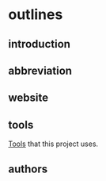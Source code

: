 
* outlines

** introduction

** abbreviation

** website

** tools

[[./tools.html][Tools]] that this project uses.

** authors




